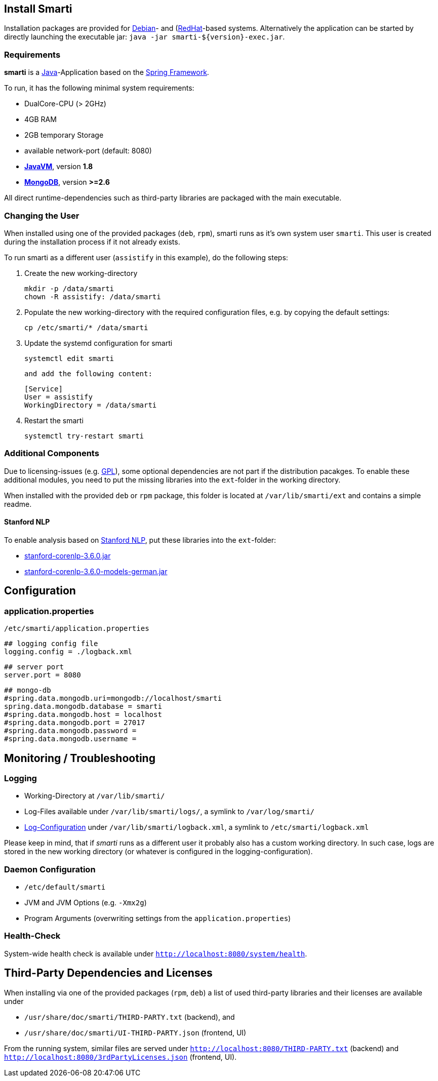 == Install Smarti

Installation packages are provided for https://www.debian.org[Debian]- and (https://www.redhat.com[RedHat]-based systems. Alternatively the application can
be started by directly launching the executable jar: `java -jar smarti-${version}-exec.jar`.

=== Requirements

**smarti** is a https://java.com[Java]-Application based on the https://spring.io[Spring Framework].

To run, it has the following minimal system requirements:

* DualCore-CPU (> 2GHz)
* 4GB RAM
* 2GB temporary Storage
* available network-port (default: 8080)
* https://java.com/[**JavaVM**], version **1.8**
* https://www.mongodb.com/[**MongoDB**], version **>=2.6**

All direct runtime-dependencies such as third-party libraries are packaged with the main executable.

=== Changing the User

When installed using one of the provided packages (`deb`, `rpm`), smarti runs as it's own system user `smarti`. This user is created during the installation 
process if it not already exists.

To run smarti as a different user (`assistify` in this example), do the following steps:

1. Create the new working-directory

        mkdir -p /data/smarti
        chown -R assistify: /data/smarti

2. Populate the new working-directory with the required configuration files, e.g. by copying the default settings:

        cp /etc/smarti/* /data/smarti

3. Update the systemd configuration for smarti

        systemctl edit smarti

    and add the following content:

        [Service]
        User = assistify
        WorkingDirectory = /data/smarti

4. Restart the smarti

        systemctl try-restart smarti

=== Additional Components
Due to licensing-issues (e.g. https://www.gnu.org/licenses/gpl-3.0.html[GPL]), some optional dependencies are not part if the distribution pacakges.
To enable these additional modules, you need to put the missing libraries into the `ext`-folder in the working directory.

When installed with the provided `deb` or `rpm` package, this folder is located at `/var/lib/smarti/ext` and contains
a simple readme.

==== Stanford NLP
To enable analysis based on https://nlp.stanford.edu[Stanford NLP], put these libraries into the `ext`-folder:

* https://repo1.maven.org/maven2/edu/stanford/nlp/stanford-corenlp/3.6.0/stanford-corenlp-3.6.0.jar[stanford-corenlp-3.6.0.jar]
* https://repo1.maven.org/maven2/edu/stanford/nlp/stanford-corenlp/3.6.0/stanford-corenlp-3.6.0-models-german.jar[stanford-corenlp-3.6.0-models-german.jar]


== Configuration

=== application.properties
`/etc/smarti/application.properties`

    ## logging config file
    logging.config = ./logback.xml
    
    ## server port
    server.port = 8080
    
    ## mongo-db
    #spring.data.mongodb.uri=mongodb://localhost/smarti
    spring.data.mongodb.database = smarti
    #spring.data.mongodb.host = localhost
    #spring.data.mongodb.port = 27017
    #spring.data.mongodb.password =
    #spring.data.mongodb.username =
    
== Monitoring / Troubleshooting

=== Logging

* Working-Directory at `/var/lib/smarti/`
* Log-Files available under `/var/lib/smarti/logs/`, a symlink to `/var/log/smarti/`
* http://logback.qos.ch/manual/configuration.html[Log-Configuration] under `/var/lib/smarti/logback.xml`, a
symlink to `/etc/smarti/logback.xml`

Please keep in mind, that if _smarti_ runs as a different user it probably also has a custom working directory. 
In such case, logs are stored in the new working directory (or whatever is configured in the logging-configuration).

=== Daemon Configuration

* `/etc/default/smarti`
    * JVM and JVM Options (e.g. `-Xmx2g`)
    * Program Arguments (overwriting settings from the `application.properties`)

=== Health-Check
System-wide health check is available under `http://localhost:8080/system/health`.

== Third-Party Dependencies and Licenses

When installing via one of the provided packages (`rpm`, `deb`) a list of used third-party libraries and their licenses 
are available under 

* `/usr/share/doc/smarti/THIRD-PARTY.txt` (backend), and
* `/usr/share/doc/smarti/UI-THIRD-PARTY.json` (frontend, UI)

From the running system, similar files are served under `http://localhost:8080/THIRD-PARTY.txt` (backend) 
and `http://localhost:8080/3rdPartyLicenses.json` (frontend, UI).